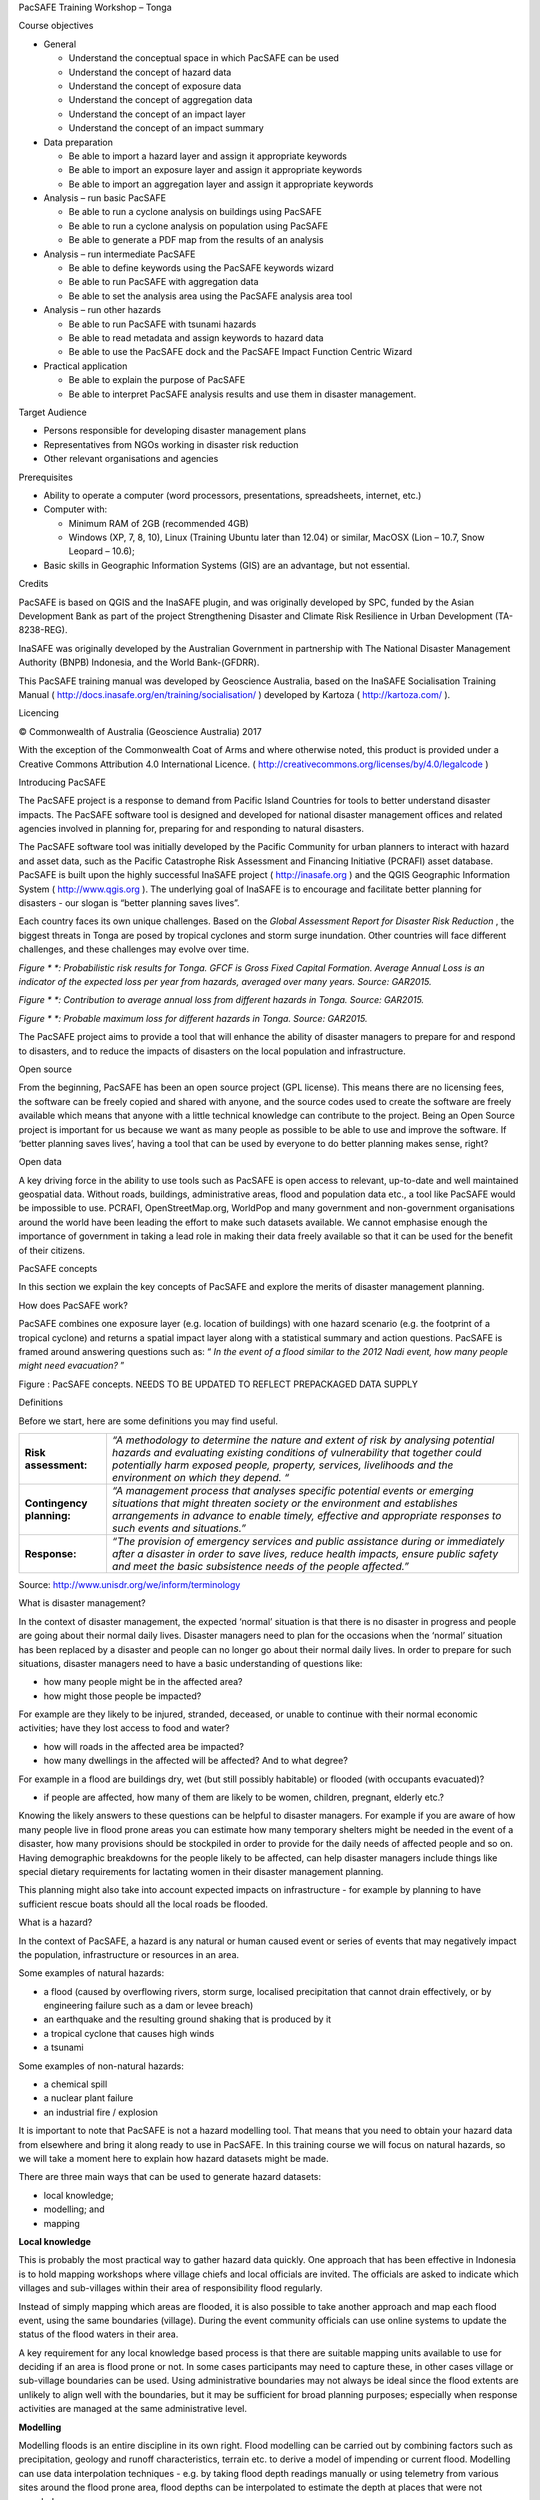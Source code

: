PacSAFE Training Workshop – Tonga

Course objectives

*   General

    *   Understand the conceptual space in which PacSAFE can be used



    *   Understand the concept of hazard data



    *   Understand the concept of exposure data



    *   Understand the concept of aggregation data



    *   Understand the concept of an impact layer



    *   Understand the concept of an impact summary






*   Data preparation

    *   Be able to import a hazard layer and assign it appropriate keywords



    *   Be able to import an exposure layer and assign it appropriate keywords



    *   Be able to import an aggregation layer and assign it appropriate keywords






*   Analysis – run basic PacSAFE

    *   Be able to run a
        cyclone
        analysis
        on buildings using PacSAFE



    *   Be able to run a
        cyclone
        analysis on population using PacSAFE



    *   Be able to generate a PDF map from the results of an analysis






*   Analysis – run intermediate PacSAFE

    *   Be able to define keywords using the PacSAFE keywords wizard



    *   Be able to run PacSAFE with aggregation data



    *   Be able to set the analysis area using the PacSAFE analysis area tool






*   Analysis – run other hazards

    *   Be able to run PacSAFE with
        tsunami
        hazards



    *   Be able to read metadata and assign keywords to hazard data



    *   Be able to use the PacSAFE dock and the PacSAFE Impact Function Centric Wizard






*   Practical application

    *   Be able to explain the purpose of PacSAFE



    *   Be able to interpret PacSAFE analysis results and use them in disaster management.





Target Audience

*   Persons responsible for developing disaster management plans



*   Representatives from NGOs working in disaster risk reduction



*   Other relevant organisations and agencies



Prerequisites

*   Ability to operate a computer (word processors, presentations, spreadsheets, internet, etc.)



*   Computer with:

    *   Minimum RAM of 2GB (recommended 4GB)



    *   Windows (XP, 7, 8, 10), Linux (Training Ubuntu later than 12.04) or similar, MacOSX (Lion – 10.7, Snow Leopard – 10.6);





*   Basic skills in Geographic Information Systems (GIS) are an advantage, but not essential.



Credits

PacSAFE is based on QGIS and the InaSAFE plugin, and was originally developed by SPC, funded by the Asian Development Bank as part of the project Strengthening Disaster and Climate Risk Resilience in Urban Development (TA-8238-REG).

InaSAFE was originally developed by the Australian Government in partnership with The National Disaster Management Authority (BNPB) Indonesia, and the World Bank-(GFDRR).

This PacSAFE training manual was developed by Geoscience Australia, based on the InaSAFE Socialisation Training Manual (
`http://docs.inasafe.org/en/training/socialisation/ <http://docs.inasafe.org/en/training/socialisation/>`_
) developed by Kartoza (
`http://kartoza.com/ <http://kartoza.com/>`_
).

Licencing

|1000000000000148000000763C22F77D7C299FDD_jpg|

© Commonwealth of Australia (Geoscience Australia) 2017

With the exception of the Commonwealth Coat of Arms and where otherwise noted, this product is provided under a Creative Commons Attribution 4.0 International Licence. (
`http://creativecommons.org/licenses/by/4.0/legalcode <http://creativecommons.org/licenses/by/4.0/legalcode>`_
)


Introducing PacSAFE

The PacSAFE project is a
response to demand from Pacific Island Countries for tools to better understand disaster impacts. The PacSAFE software tool is designed and developed
for
national disaster management offices and related agencies involved in planning for, preparing for and responding to natural disasters.

The PacSAFE software tool was initially developed by the Pacific Community for urban planners to interact with hazard and asset data, such as the Pacific Catastrophe Risk Assessment and Financing Initiative (PCRAFI) asset database. PacSAFE is built upon the highly successful InaSAFE project (
`http://inasafe.org <http://inasafe.org>`_
) and the QGIS Geographic Information System (
`http://www.qgis.org <http://www.qgis.org>`_
). The underlying goal of InaSAFE is to encourage and facilitate better planning for disasters - our slogan is “better planning saves lives”.

|100002010000057C0000039673F261A1F4F33886_png|

Each country faces its own unique challenges. Based on the
*Global Assessment Report for Disaster Risk Reduction*
, the biggest threats in Tonga are posed by tropical cyclones and storm surge inundation. Other countries will face different challenges, and these challenges may evolve over time.

|10000000000002A20000012DD9625173C0124347_png|

*Figure *
*: Probabilistic risk results for Tonga. GFCF is Gross Fixed Capital Formation. Average Annual Loss is an indicator of the expected loss per year from hazards, averaged over many years. Source: GAR2015.*

|10000000000002AE00000156F2C6DD5A4FA21026_png|

*Figure *
*: Contribution to average annual loss from different hazards in Tonga. Source: GAR2015.*

|10000000000002A7000001268F8C19B2DCDC3F44_png|

*Figure *
*: Probable maximum loss for different hazards in Tonga. Source: GAR2015.*

The PacSAFE project aims to provide a tool that will enhance the ability of disaster managers to prepare for and respond to disasters, and to reduce the impacts of disasters on the local population and infrastructure.

Open source

From the beginning, PacSAFE has been an open source project (GPL license). This means there are no licensing fees, the software can be freely copied and shared with anyone, and the source codes used to create the software are freely available which means that anyone with a little technical knowledge can contribute to the project. Being an Open Source project is important for us because we want as many people as possible to be able to use and improve the software. If ‘better planning saves lives’, having a tool that can be used by everyone to do better planning makes sense, right?

Open data

A key driving force in the ability to use tools such as PacSAFE is open access to relevant, up-to-date and well maintained geospatial data. Without roads, buildings, administrative areas, flood and population data etc., a tool like PacSAFE would be impossible to use. PCRAFI, OpenStreetMap.org, WorldPop and many government and non-government organisations around the world have been leading the effort to make such datasets available. We cannot emphasise enough the importance of government in taking a lead role in making their data freely available so that it can be used for the benefit of their citizens.


PacSAFE concepts

In this section we explain the key concepts of PacSAFE and explore the merits of disaster management planning.

How does PacSAFE work?

PacSAFE combines one exposure layer (e.g. location of buildings) with one hazard scenario (e.g. the footprint of a tropical cyclone) and returns a spatial impact layer along with a statistical summary and action questions. PacSAFE is framed around answering questions such as: “
*In the event of a flood similar to the 2012 Nadi event, how many people might need evacuation?*
”

|1000020100000174000001554CDAA6814BF94AB3_png|

Figure
: PacSAFE concepts. NEEDS TO BE UPDATED TO REFLECT PREPACKAGED DATA SUPPLY


Definitions

Before we start, here are some definitions you may find useful.

+---------------------------+---------------------------------------------------------------------------------------------------------------------------------------------------------------------------------------------------------------------------------------------------------------------------------+
| **Risk assessment:**      | *“A methodology to determine the nature and extent of risk by analysing potential hazards and evaluating existing conditions of vulnerability that together could potentially harm exposed people, property, services, livelihoods and the environment on which they depend. “* |
|                           |                                                                                                                                                                                                                                                                                 |
+---------------------------+---------------------------------------------------------------------------------------------------------------------------------------------------------------------------------------------------------------------------------------------------------------------------------+
| **Contingency planning:** | *“A management process that analyses specific potential events or emerging situations that might threaten society or the environment and establishes arrangements in advance to enable timely, effective and appropriate responses to such events and situations.”*             |
|                           |                                                                                                                                                                                                                                                                                 |
+---------------------------+---------------------------------------------------------------------------------------------------------------------------------------------------------------------------------------------------------------------------------------------------------------------------------+
| **Response:**             | *“The provision of emergency services and public assistance during or immediately after a disaster in order to save lives, reduce health impacts, ensure public safety and meet the basic subsistence needs of the people affected.”*                                           |
|                           |                                                                                                                                                                                                                                                                                 |
+---------------------------+---------------------------------------------------------------------------------------------------------------------------------------------------------------------------------------------------------------------------------------------------------------------------------+

Source: 
`http://www.unisdr.org/we/inform/terminology <http://www.unisdr.org/we/inform/terminology>`_

What is disaster management?

In the context of disaster management, the expected ‘normal’ situation is that there is no disaster in progress and people are going about their normal daily lives. Disaster managers need to plan for the occasions when the ‘normal’ situation has been replaced by a disaster and people can no longer go about their normal daily lives. In order to prepare for such situations, disaster managers need to have a basic understanding of questions like:

*   how many people might be in the affected area?



*   how might those people be impacted?



For example are they likely to be injured, stranded, deceased, or unable to continue with their normal economic activities; have they lost access to food and water?

*   how will roads in the affected area be impacted?



*   how many dwellings in the affected will be affected? And to what degree?



For example in a flood are buildings dry, wet (but still possibly habitable) or flooded (with occupants evacuated)?

*   if people are affected, how many of them are likely to be women, children, pregnant, elderly etc.?



Knowing the likely answers to these questions can be helpful to disaster managers. For example if you are aware of how many people live in flood prone areas you can estimate how many temporary shelters might be needed in the event of a disaster, how many provisions should be stockpiled in order to provide for the daily needs of affected people and so on. Having demographic breakdowns for the people likely to be affected, can help disaster managers include things like special dietary requirements for lactating women in their disaster management planning.

This planning might also take into account expected impacts on infrastructure - for example by planning to have sufficient rescue boats should all the local roads be flooded.

What is a hazard?


|100002010000007D0000005F573048AF9A3DA6CA_png|

In the context of PacSAFE, a hazard is any natural or human caused event or series of events that may negatively impact the population, infrastructure or resources in an area.


Some examples of natural hazards:

*   a flood (caused by overflowing rivers, storm surge, localised precipitation that cannot drain effectively, or by engineering failure such as a dam or levee breach)



*   an earthquake and the resulting ground shaking that is produced by it



*   a tropical cyclone that causes high winds



*   a tsunami



Some examples of non-natural hazards:

*   a chemical spill



*   a nuclear plant failure



*   an industrial fire / explosion



It is important to note that PacSAFE is not a hazard modelling tool. That means that you need to obtain your hazard data from elsewhere and bring it along ready to use in PacSAFE. In this training course we will focus on natural hazards, so we will take a moment here to explain how hazard datasets might be made.

There are three main ways that can be used to generate hazard datasets:

*   local knowledge;



*   modelling; and



*   mapping




**Local knowledge**

This is probably the most practical way to gather hazard data quickly. One approach that has been effective in Indonesia is to hold mapping workshops where village chiefs and local officials are invited. The officials are asked to indicate which villages and sub-villages within their area of responsibility flood regularly.

Instead of simply mapping which areas are flooded, it is also possible to take another approach and map each flood event, using the same boundaries (village). During the event community officials can use online systems to update the status of the flood waters in their area.

A key requirement for any local knowledge based process is that there are suitable mapping units available to use for deciding if an area is flood prone or not. In some cases participants may need to capture these, in other cases village or sub-village boundaries can be used. Using administrative boundaries may not always be ideal since the flood extents are unlikely to align well with the boundaries, but it may be sufficient for broad planning purposes; especially when response activities are managed at the same administrative level.

**Modelling**

Modelling floods is an entire discipline in its own right. Flood modelling can be carried out by combining factors such as precipitation, geology and runoff characteristics, terrain etc. to derive a model of impending or current flood. Modelling can use data interpolation techniques - e.g. by taking flood depth readings manually or using telemetry from various sites around the flood prone area, flood depths can be interpolated to estimate the depth at places that were not sampled.

Another modelling approach used by engineers is to install depth sensors upstream of the catchment and then try to model how much water is coming into the catchment area based on depth and flow rates. This has the potential advantage of giving early warning before floods enter the flood prone area, although it also has the disadvantage that localised rainfall may not be accurately considered in the model.

Using a digital elevation model (DEM) and a stream network, it is also possible to generate a simple model of which areas might be inundated by a water rise in the river network of a certain amount. DEM cells adjacent to the stream network which are below the flood-rise threshold will be considered flooded and then those cell neighbours can in turn be considered so as to ensure that only contiguous areas in the DEM are flagged as inundated. There are various other approaches that can be used to model flood potential that involve using a DEM.

One advantage of using a modelling approach is that it allows us to forecast less frequent events. For example, there may not be localised knowledge about 1 in 50 or 100 year flood events and their impacts, but these can be estimated using modelling techniques.

**Single-event versus multiple-event hazards**

Hazard data used in InaSAFE can represent either single-event or multiple-event. Single event hazards are useful when you want to estimate scenarios like ‘how many people would be affected if we had another flood like in 2013’. A single event hazard covers a short span of time - like a single flood or earthquake event. Single event data is also the most suitable to use for events which are stochastic e.g. earthquakes which seldom occur at the same place and with the same intensity more than once.

Multiple-event data are useful when you would like to plan for disasters that repeatedly affect the same area. For example over the course of 10 years, the same districts or sub-districts may get flooded, though not on every event. Flood and volcano eruptions may be good candidates for using multiple-event data in your disaster management planning.

Requirements for using flood data in InaSAFE

+--------------------------+---------------------------------------------------------------------+
| **Key notes for floods** |                                                                     |
|                          |                                                                     |
+--------------------------+---------------------------------------------------------------------+
| **Format**               | Vector polygon data or raster data                                  |
|                          |                                                                     |
+--------------------------+---------------------------------------------------------------------+
| **Vector**               | A field representing whether the polygon is flood prone or not.     |
|                          |                                                                     |
+--------------------------+---------------------------------------------------------------------+
| **Raster**               | A simple grid with cell values that represent water depth           |
|                          |                                                                     |
+--------------------------+---------------------------------------------------------------------+
| **Source**               | Can be obtained from community mapping or a national mapping agency |
|                          |                                                                     |
+--------------------------+---------------------------------------------------------------------+

What is exposure?

In the context of PacSAFE, exposure refers to people, infrastructure or land areas that may be affected by a disaster. Currently PacSAFE supports four kinds of exposure data:

*   roads



*   buildings



*   population / people



*   landcover



*Roads data*


Road datasets are a useful data source when you want to understand the impact of a flood on roads infrastructure. With the PacSAFE flood on roads impact functions; you can calculate which roads of which type might be impacted by a flood.

Very often there will be national datasets available for roads. In this case you should contact your national mapping agency for up-to-date datasets.
The OpenStreetMap project is an excellent source of exposure data. The data is freely available, generally well maintained and a vital resource for disaster management planners
.
There are numerous ways to download OpenStreetMap roads data, but our recommended way is to download the data using the OSM download tool provided with PacSAFE.

+------------+---------------------------------------------------------------------+
| ** **      | **Key notes for road data**                                         |
|            |                                                                     |
+------------+---------------------------------------------------------------------+
| **Format** | Vector line data                                                    |
|            |                                                                     |
+------------+---------------------------------------------------------------------+
| **Field**  | A field representing road type                                      |
|            |                                                                     |
+------------+---------------------------------------------------------------------+
| **Notes**  | Topologically correct data are best but not essential               |
|            |                                                                     |
+------------+---------------------------------------------------------------------+
| **Source** | Can be obtained from community mapping or a national mapping agency |
|            |                                                                     |
+------------+---------------------------------------------------------------------+

*Buildings (structure) data*


Like roads, building footprints can be a useful dataset to have for understanding the impacts of a flood. For example you may wish to know ‘how many buildings might be flooded, and what types of buildings are they?’. In PacSAFE you do not need to use engineering quality data. We are more concerned with the numbers and types of structures affected by a disaster and do not work at engineering tolerances needed when, for example, planning a new water mains system.

+------------+---------------------------------------------------------------------+
| ** **      | **Key notes for buildings data**                                    |
|            |                                                                     |
+------------+---------------------------------------------------------------------+
| **Format** | Vector polygon data                                                 |
|            |                                                                     |
+------------+---------------------------------------------------------------------+
| **Field**  | A field representing building type                                  |
|            |                                                                     |
+------------+---------------------------------------------------------------------+
| **Notes**  | InaSAFE does not need ‘engineering quality’ data                    |
|            |                                                                     |
+------------+---------------------------------------------------------------------+
| **Source** | Can be obtained from community mapping or a national mapping agency |
|            |                                                                     |
+------------+---------------------------------------------------------------------+

*Population data*


Population data can often be obtained from your census bureau or through various online data sources. One problem with population data is that it is often quite coarse (represented using a raster with a large pixel size) and so analysis at large scales (e.g. a small neighbourhood) using population data may not always be the best idea. Currently InaSAFE only supports raster based census data, but in the near future we will be releasing a version that supports assigning population estimates to buildings using census data. One of the best online resources for population data is ‘WorldPop’ - a project that aims to provide population data for anywhere in the globe produced in a standardised and rigorous way.

+------------------+------------------------------------------------------------+
|                  | **Key notes for population data**                          |
|                  |                                                            |
+------------------+------------------------------------------------------------+
| **Format**       | Raster ‘cell’ data                                         |
|                  |                                                            |
+------------------+------------------------------------------------------------+
| **Requirements** | Currently the data should be in EPSG:4326 CRS              |
|                  |                                                            |
+------------------+------------------------------------------------------------+
| **Notes**        | Make sure you know if your data represent density or count |
|                  |                                                            |
+------------------+------------------------------------------------------------+
| **Source**       | Can be obtained from a national mapping agency             |
|                  |                                                            |
+------------------+------------------------------------------------------------+

*Landcover data*


Landcover data can often be obtained from national mapping agencies or through various online data sources. Landcover data are useful if you want to assess the impact of a hazard event such as a volcanic eruption on crops.

+------------+-------------------------------------------------------+
| ** **      | **Key notes for landcover data**                      |
|            |                                                       |
+------------+-------------------------------------------------------+
| **Format** | Vector polygon data                                   |
|            |                                                       |
+------------+-------------------------------------------------------+
| **Field**  | A field representing landcover type                   |
|            |                                                       |
+------------+-------------------------------------------------------+
| **Notes**  | Topologically correct data are best but not essential |
|            |                                                       |
+------------+-------------------------------------------------------+
| **Source** | National mapping agency                               |
|            |                                                       |
+------------+-------------------------------------------------------+

What is aggregation?

Aggregation is the process whereby we group the results of the analysis by district so that you can see how many people, roads or buildings were affected in each area. This will help you to understand where the most critical needs are, and to generate reports as shown in the image below. Aggregation is optional in PacSAFE - if you do not use aggregation, the entire analysis area will be used for the data summaries. Typically aggregation layers in PacSAFE have as attributes the name of the district or reporting area. It is also possible to use extended attributes to indicate the ratio of men and women; youth, adults and elderly living in each area. Where these are provided and the exposure layer is population, PacSAFE will provide a demographic breakdown per aggregation area indicating how many men, women etc. were probably affected in that area.

|100000000000039000000317A7A613669932E370_png|

*Figure *
*: Example of aggregation data for Tonga. In this case the aggregation areas are villages. Source: PCRAFI.*

What is contextual data?

Contextual data are data that provide a sense of place and scale when preparing or viewing the results of analysis, while not actually being used for the analysis. For example you may include online maps to show the underlying relief of the study area, or an aerial image to show what buildings and infrastructure exist in the area.

|100000000000039000000317058BA88F87534130_png|

*Figure *
*: Aerial imagery for Nuku'alofa, Tonga. Source: PCRAFI*

What is the difference between raster and vector data?

Vector data is arguably the most common kind of data you will find in the daily use of GIS. It describes geographic data in terms of points that may be connected into lines and polygons. Every object in a vector dataset is called a feature, and is associated with data that describes that feature. The basic shape of objects stored in the vector data is defined with a two-dimensional coordinate system / Cartesian (x, y).

|100000000000017B000000F871DFDD7DBF63B3C2_png|

Figure
: Examples of vector data.


Raster data is different from vector data. While vector data has discrete features constructed out of vertices, and perhaps connected with lines and/or areas; raster data, is like an image. Although it may portray various properties of objects in the real world, these objects don’t exist as separate objects; rather, they are represented using pixels or cells of various different numerical values. These values can be real and represent different characteristics of the geography, such as water depth or amount of volcanic ash; or they can be a code than is related to the type of land use or the hazard class.

|10000000000000AA000000AA2CAF21F3194C7C22_png|

Figure
: Example of raster data.

**Note: Creating vector data is like using a pen, where you can draw a point, a line or a polygon, Raster data is like taking a picture with a camera, where each square has one value, and all the squares (pixels) combine to make a picture.**

Both vector and raster data can be used in PacSAFE. For example, we use vector data for the extent of a flood hazard and as well as roads and building footprint; but we use raster data for modelled hazards such as flood depth, tsunami inundation and for population exposure.

What is the difference between continuous and classified data?

In PacSAFE we differentiate between data which is continuous and data which is classified. The terms can be applied equally to both hazard and exposure data.
**Continuous**
data represent a
**continuously varying phenomenon**
such as depth in meters, population counts and so on.

|100002010000056A00000313CCF9848F176DC3DC_png|

Figure
: Example of continuous population data, displayed in GIS software. Source WorldPop.

**Classified**
data represent
**named groups of values**
, for example, high, medium and low hazard. Grouping values works well when you wish to reduce data preparation complexity or deal with local variances in the interpretation of data. For example, a flood depth of 50 cm may represent a high hazard zone in an area where people commonly have basements in their houses, and a low hazard zone in areas where people commonly build their houses on raised platforms.

|100002010000056B0000034B293CE5D07B3DFB82_png|

Figure
: Classified raster flood data - courtesy BNPB/Australian Government

What is the analysis extent?

In PacSAFE you need to explicitly state what the intended analysis extent should be. In other words, you need to tell PacSAFE where the analysis should be carried out. There is a tool in PacSAFE that will allow you to drag a box around the intended analysis area - you should always check that you have done this before starting your analysis.

|100002010000039F00000355996C0DC117FE9AD6_png|

Figure
: Example extent areas in PacSAFE.

PacSAFE will show you what your current desired analysis extent is (blue box), what the extent of your last analysis was (red box in the image above) and what your effective extent is (green box in the image above). The effective extent may not correspond exactly to your desired analysis extent because PacSAFE always aligns the extent to the edge of raster pixels.

What is an Impact Function?

|10000201000004270000021EB2807F8F2C80E98E_png|

An Impact Function (often abbreviated to IF) is software code in PacSAFE that implements a particular algorithm to determine the impact of a hazard on the selected exposure. Running an impact function is done when you have prepared all your input data, defined your analysis extent and wish to now see the impact outputs.

Again, we should emphasise here that Impact Functions do not model hazards - they model the effects of one or more hazard events on an exposure layer. PacSAFE groups its impact functions according to the kind of hazard they work on:

Supported data types for each hazard type in InaSAFE

|100002010000004400000044CC8C90B40B155577_png|
**Earthquake Impact Functions**

Earthquake hazard: continuous raster, classified raster, and classified polygon

Population exposure: continuous raster with counts

Building exposure: classified polygon or point with a type attribute


|100002010000004400000043EAFCCD2DA5D63DDE_png|
**Flood Impact Functions**

Flood hazard: continuous raster or classified polygon

Population exposure: continuous raster with counts

Building exposure: classified polygon or point with a type attribute

Road exposure: classified line with a type attribute

|1000020100000043000000442857E450D7916541_png|
**Tsunami Impact Functions**

Tsunami hazard: continuous raster or classified polygon

Population exposure: continuous raster with counts

Building exposure: classified polygon with a type attribute

Road exposure: classified line with a type attribute


|1000020100000044000000445540F66CD7333DAE_png|
**Volcano Impact Functions**

Volcano hazard: continuous polygon, classified polygon, and point

Population exposure: continuous raster with counts

Building exposure: classified polygon with a type attribute


|1000020100000044000000443D54B4E784144E4C_png|
**Volcanic Ash Impact Functions**

Volcano hazard: classified polygon or continuous raster

Population exposure: continuous raster with counts

Building exposure: classified polygon with a type attribute

|100002010000009C0000009C43C8B8C251794B3E_png|
**Cyclone Impact Functions**

Cyclone hazard: continuous or classified polygon, continuous or classified raster

Population exposure: continuous raster with counts

Building exposure: classified polygon with a type attribute


|10000201000000440000004452F6510DADA0A162_png|
**Generic Impact Functions**

Volcano hazard: classified polygon, classified raster or continuous raster

Population exposure: continuous raster with counts

Building exposure: classified polygon with a type attribute

Landcover exposure: classified polygon with a type attribute

A note about generic impact functions: Generic IF’s are useful when your data does not conform to the a priori expectations of PacSAFE. For example, you may wish to produce a report on buildings that might be affected by a landslide, drought, smoke haze or any other hazard that does not have an explicit Impact Function in PacSAFE.


Each Impact Function will generate outputs that may include: - an impact map layer - an impact summary - minimum needs - action checklists


|10000201000005860000018B95ECE8E7C303FD6B_png|
**What is an impact layer?**

An impact layer is a new GIS dataset that is produced as the result of running an impact function. It will usually represent the exposure layer. For example, if you do a flood analysis on buildings, the impact layer produced will be a buildings layer but each building will be classified according to whether it is dry, wet or flooded. PacSAFE will typically apply its own symbology to the output impact layer to make it clear which are the impacted buildings. This is illustrated in the image below.

It should also be noted that the impact layer will only include features / cells that occur within the analysis extent. All others will be ‘clipped away’. It is very important to remember this when interpreting the map legend and the impact summary (see section below) because they are only relevant to the analysis area. The impact layer is not saved by default. If you want to save this spatial data you need to do this yourself.


|1000020100000498000004CC90E5D7823F02EB7A_png|

What is the impact summary?

Whereas the impact layer represents spatial data, the impact summary is tabular and textual data. The impact summary provides a table (or series of tables) and other textual information with the numbers of buildings, roads or people affected, and includes other useful information such as minimum needs breakdowns, action checklists and summaries. The impact summary presents the results of the impact function in an easy to digest form. Our expectation that the numbers show here would form part of the input to your emergency management planning process - typically as a launch point for discussion and planning on how to have sufficient resources in order to cater for the impacted people, buildings or roads should a similar event to the one on which the scenario is based occur. An example of an impact summary is shown below.


|1000020100000568000003854B3E041BB1044C14_png|

*Figure *
*: Example impact summary table showing breakdown of buildings flooded.*

What are minimum needs?

Minimum needs are a population specific reporting component for the impact summary. They are based on generic or regional preferences and define the daily food and well-being requirements for each individual who may be displaced during a disaster. For example you could specify that each person should receive 20l of fresh drinking water per day, 50l of bathing water and so on. PacSAFE will calculate these numbers to provide an estimate of the total needs for the displaced population.


|10000201000003AD000000CEA674FD7370360E6F_png|

What are action checklists?

Action checklists are generated lists of things disaster managers should consider when implementing their disaster management plan. Currently the action checklists are fairly simplistic - they are intended to prompt discussion and stimulate disaster managers to think about the important contingencies they should have in place.


|10000201000002E0000001C2CEDFED88A69ED83E_png|

Datasets

*Current content has InaSAFE specific datasets – need to update in consultation with Sachin & Lauren*

Introduction to PacSAFE

Introduction

Learning objectives

*   Understand how to install PacSAFE



*   Introduction to the PacSAFE toolbar and functionality



*   Learn basic operations in PacSAFE



Exercises

**Getting PacSAFE**

**Installing PacSAFE**

**Understanding the PacSAFE interface**

**PacSAFE basic tools**

**Navigating the map**

**Hide and move layers**

**Symbolize a layer**

**PacSAFE toolbar**

**Summary**

Run PacSAFE

Introduction

In this exercise, we will work through an example scenario where we show how the different data elements used by PacSAFE are combined in order to analyse the potential impact of a tsunami on both the buildings and population.

After we have run the PacSAFE analysis we will print the map and analysis report as a pdf and review the results. We will also learn how to change the inundation threshold and take a look at the default settings for minimum needs. We will also learn how to save our work.

Learning objective

To develop the participant’s basic understanding of the InaSAFE workflow and application of InaSAFE in the Disaster Management sector. By the end of this exercise, participants will:


*   Be able to run a tsunami analysis using PacSAFE - on buildings;



*   Be able to run a tsunami analysis using PacSAFE - on population;



*   Understand the tsunami impact default settings;



*   Understand the impact summary report;



*   Be able to change the analysis threshold and run a new scenario;



*   Be able to generate a PDF map from the results of an analysis; and



*   Be able to save their work to share results with others.



Data for this exercise

The data for this exercise are
packaged
in the PacSAFE application.
There is no need to download data to run the exercises.

.. |1000000000000148000000763C22F77D7C299FDD_jpg| image:: images/1000000000000148000000763C22F77D7C299FDD.jpg


.. |100002010000057C0000039673F261A1F4F33886_png| image:: images/100002010000057C0000039673F261A1F4F33886.png


.. |10000000000002A20000012DD9625173C0124347_png| image:: images/10000000000002A20000012DD9625173C0124347.png
    :width: 16cm
    :height: 7.146cm


.. |10000000000002AE00000156F2C6DD5A4FA21026_png| image:: images/10000000000002AE00000156F2C6DD5A4FA21026.png
    :width: 16cm
    :height: 7.976cm


.. |10000000000002A7000001268F8C19B2DCDC3F44_png| image:: images/10000000000002A7000001268F8C19B2DCDC3F44.png
    :width: 16cm
    :height: 6.929cm


.. |1000020100000174000001554CDAA6814BF94AB3_png| image:: images/1000020100000174000001554CDAA6814BF94AB3.png


.. |100002010000007D0000005F573048AF9A3DA6CA_png| image:: images/100002010000007D0000005F573048AF9A3DA6CA.png


.. |100000000000039000000317A7A613669932E370_png| image:: images/100000000000039000000317A7A613669932E370.png
    :width: 16cm
    :height: 13.416cm


.. |100000000000039000000317058BA88F87534130_png| image:: images/100000000000039000000317058BA88F87534130.png
    :width: 15.99cm
    :height: 13.416cm


.. |100000000000017B000000F871DFDD7DBF63B3C2_png| image:: images/100000000000017B000000F871DFDD7DBF63B3C2.png


.. |10000000000000AA000000AA2CAF21F3194C7C22_png| image:: images/10000000000000AA000000AA2CAF21F3194C7C22.png


.. |100002010000056A00000313CCF9848F176DC3DC_png| image:: images/100002010000056A00000313CCF9848F176DC3DC.png


.. |100002010000056B0000034B293CE5D07B3DFB82_png| image:: images/100002010000056B0000034B293CE5D07B3DFB82.png


.. |100002010000039F00000355996C0DC117FE9AD6_png| image:: images/100002010000039F00000355996C0DC117FE9AD6.png


.. |10000201000004270000021EB2807F8F2C80E98E_png| image:: images/10000201000004270000021EB2807F8F2C80E98E.png


.. |100002010000004400000044CC8C90B40B155577_png| image:: images/100002010000004400000044CC8C90B40B155577.png


.. |100002010000004400000043EAFCCD2DA5D63DDE_png| image:: images/100002010000004400000043EAFCCD2DA5D63DDE.png


.. |1000020100000043000000442857E450D7916541_png| image:: images/1000020100000043000000442857E450D7916541.png


.. |1000020100000044000000445540F66CD7333DAE_png| image:: images/1000020100000044000000445540F66CD7333DAE.png


.. |1000020100000044000000443D54B4E784144E4C_png| image:: images/1000020100000044000000443D54B4E784144E4C.png


.. |100002010000009C0000009C43C8B8C251794B3E_png| image:: images/100002010000009C0000009C43C8B8C251794B3E.png


.. |10000201000000440000004452F6510DADA0A162_png| image:: images/10000201000000440000004452F6510DADA0A162.png


.. |10000201000005860000018B95ECE8E7C303FD6B_png| image:: images/10000201000005860000018B95ECE8E7C303FD6B.png


.. |1000020100000498000004CC90E5D7823F02EB7A_png| image:: images/1000020100000498000004CC90E5D7823F02EB7A.png


.. |1000020100000568000003854B3E041BB1044C14_png| image:: images/1000020100000568000003854B3E041BB1044C14.png


.. |10000201000003AD000000CEA674FD7370360E6F_png| image:: images/10000201000003AD000000CEA674FD7370360E6F.png


.. |10000201000002E0000001C2CEDFED88A69ED83E_png| image:: images/10000201000002E0000001C2CEDFED88A69ED83E.png

